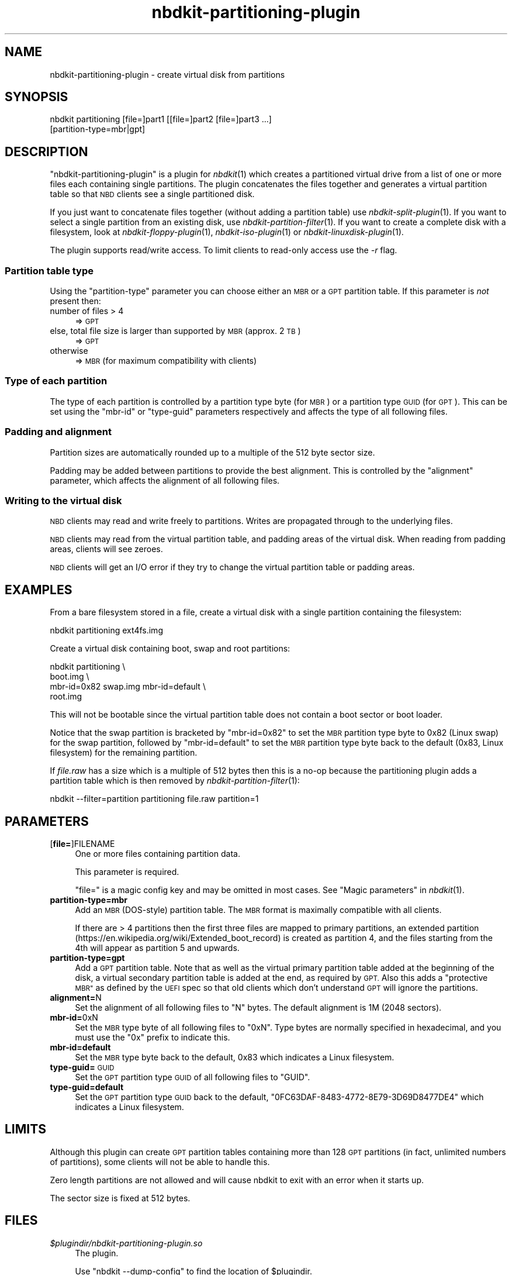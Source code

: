 .\" Automatically generated by Podwrapper::Man 1.21.8 (Pod::Simple 3.35)
.\"
.\" Standard preamble:
.\" ========================================================================
.de Sp \" Vertical space (when we can't use .PP)
.if t .sp .5v
.if n .sp
..
.de Vb \" Begin verbatim text
.ft CW
.nf
.ne \\$1
..
.de Ve \" End verbatim text
.ft R
.fi
..
.\" Set up some character translations and predefined strings.  \*(-- will
.\" give an unbreakable dash, \*(PI will give pi, \*(L" will give a left
.\" double quote, and \*(R" will give a right double quote.  \*(C+ will
.\" give a nicer C++.  Capital omega is used to do unbreakable dashes and
.\" therefore won't be available.  \*(C` and \*(C' expand to `' in nroff,
.\" nothing in troff, for use with C<>.
.tr \(*W-
.ds C+ C\v'-.1v'\h'-1p'\s-2+\h'-1p'+\s0\v'.1v'\h'-1p'
.ie n \{\
.    ds -- \(*W-
.    ds PI pi
.    if (\n(.H=4u)&(1m=24u) .ds -- \(*W\h'-12u'\(*W\h'-12u'-\" diablo 10 pitch
.    if (\n(.H=4u)&(1m=20u) .ds -- \(*W\h'-12u'\(*W\h'-8u'-\"  diablo 12 pitch
.    ds L" ""
.    ds R" ""
.    ds C` ""
.    ds C' ""
'br\}
.el\{\
.    ds -- \|\(em\|
.    ds PI \(*p
.    ds L" ``
.    ds R" ''
.    ds C`
.    ds C'
'br\}
.\"
.\" Escape single quotes in literal strings from groff's Unicode transform.
.ie \n(.g .ds Aq \(aq
.el       .ds Aq '
.\"
.\" If the F register is >0, we'll generate index entries on stderr for
.\" titles (.TH), headers (.SH), subsections (.SS), items (.Ip), and index
.\" entries marked with X<> in POD.  Of course, you'll have to process the
.\" output yourself in some meaningful fashion.
.\"
.\" Avoid warning from groff about undefined register 'F'.
.de IX
..
.if !\nF .nr F 0
.if \nF>0 \{\
.    de IX
.    tm Index:\\$1\t\\n%\t"\\$2"
..
.    if !\nF==2 \{\
.        nr % 0
.        nr F 2
.    \}
.\}
.\" ========================================================================
.\"
.IX Title "nbdkit-partitioning-plugin 1"
.TH nbdkit-partitioning-plugin 1 "2020-06-10" "nbdkit-1.21.8" "NBDKIT"
.\" For nroff, turn off justification.  Always turn off hyphenation; it makes
.\" way too many mistakes in technical documents.
.if n .ad l
.nh
.SH "NAME"
nbdkit\-partitioning\-plugin \- create virtual disk from partitions
.SH "SYNOPSIS"
.IX Header "SYNOPSIS"
.Vb 2
\& nbdkit partitioning [file=]part1 [[file=]part2 [file=]part3 ...]
\&                     [partition\-type=mbr|gpt]
.Ve
.SH "DESCRIPTION"
.IX Header "DESCRIPTION"
\&\f(CW\*(C`nbdkit\-partitioning\-plugin\*(C'\fR is a plugin for \fInbdkit\fR\|(1) which
creates a partitioned virtual drive from a list of one or more files
each containing single partitions.  The plugin concatenates the files
together and generates a virtual partition table so that \s-1NBD\s0 clients
see a single partitioned disk.
.PP
If you just want to concatenate files together (without adding a
partition table) use \fInbdkit\-split\-plugin\fR\|(1).  If you want to select
a single partition from an existing disk, use
\&\fInbdkit\-partition\-filter\fR\|(1).  If you want to create a complete disk
with a filesystem, look at \fInbdkit\-floppy\-plugin\fR\|(1),
\&\fInbdkit\-iso\-plugin\fR\|(1) or \fInbdkit\-linuxdisk\-plugin\fR\|(1).
.PP
The plugin supports read/write access.  To limit clients to read-only
access use the \fI\-r\fR flag.
.SS "Partition table type"
.IX Subsection "Partition table type"
Using the \f(CW\*(C`partition\-type\*(C'\fR parameter you can choose either an \s-1MBR\s0 or
a \s-1GPT\s0 partition table.  If this parameter is \fInot\fR present then:
.IP "number of files > 4" 4
.IX Item "number of files > 4"
⇒ \s-1GPT\s0
.IP "else, total file size is larger than supported by \s-1MBR\s0 (approx. 2 \s-1TB\s0)" 4
.IX Item "else, total file size is larger than supported by MBR (approx. 2 TB)"
⇒ \s-1GPT\s0
.IP "otherwise" 4
.IX Item "otherwise"
⇒ \s-1MBR\s0 (for maximum compatibility with clients)
.SS "Type of each partition"
.IX Subsection "Type of each partition"
The type of each partition is controlled by a partition type byte (for
\&\s-1MBR\s0) or a partition type \s-1GUID\s0 (for \s-1GPT\s0).  This can be set using the
\&\f(CW\*(C`mbr\-id\*(C'\fR or \f(CW\*(C`type\-guid\*(C'\fR parameters respectively and affects the type
of all following files.
.SS "Padding and alignment"
.IX Subsection "Padding and alignment"
Partition sizes are automatically rounded up to a multiple of the 512
byte sector size.
.PP
Padding may be added between partitions to provide the best alignment.
This is controlled by the \f(CW\*(C`alignment\*(C'\fR parameter, which affects the
alignment of all following files.
.SS "Writing to the virtual disk"
.IX Subsection "Writing to the virtual disk"
\&\s-1NBD\s0 clients may read and write freely to partitions.  Writes are
propagated through to the underlying files.
.PP
\&\s-1NBD\s0 clients may read from the virtual partition table, and padding
areas of the virtual disk.  When reading from padding areas, clients
will see zeroes.
.PP
\&\s-1NBD\s0 clients will get an I/O error if they try to change the virtual
partition table or padding areas.
.SH "EXAMPLES"
.IX Header "EXAMPLES"
From a bare filesystem stored in a file, create a virtual disk with a
single partition containing the filesystem:
.PP
.Vb 1
\& nbdkit partitioning ext4fs.img
.Ve
.PP
Create a virtual disk containing boot, swap and root partitions:
.PP
.Vb 4
\& nbdkit partitioning \e
\&            boot.img \e
\&            mbr\-id=0x82 swap.img mbr\-id=default \e
\&            root.img
.Ve
.PP
This will not be bootable since the virtual partition table does not
contain a boot sector or boot loader.
.PP
Notice that the swap partition is bracketed by \f(CW\*(C`mbr\-id=0x82\*(C'\fR to set
the \s-1MBR\s0 partition type byte to \f(CW0x82\fR (Linux swap) for the swap
partition, followed by \f(CW\*(C`mbr\-id=default\*(C'\fR to set the \s-1MBR\s0 partition type
byte back to the default (\f(CW0x83\fR, Linux filesystem) for the remaining
partition.
.PP
If \fIfile.raw\fR has a size which is a multiple of 512 bytes then this
is a no-op because the partitioning plugin adds a partition table
which is then removed by \fInbdkit\-partition\-filter\fR\|(1):
.PP
.Vb 1
\& nbdkit \-\-filter=partition partitioning file.raw partition=1
.Ve
.SH "PARAMETERS"
.IX Header "PARAMETERS"
.IP "[\fBfile=\fR]FILENAME" 4
.IX Item "[file=]FILENAME"
One or more files containing partition data.
.Sp
This parameter is required.
.Sp
\&\f(CW\*(C`file=\*(C'\fR is a magic config key and may be omitted in most cases.
See \*(L"Magic parameters\*(R" in \fInbdkit\fR\|(1).
.IP "\fBpartition\-type=mbr\fR" 4
.IX Item "partition-type=mbr"
Add an \s-1MBR\s0 (DOS-style) partition table.  The \s-1MBR\s0 format is maximally
compatible with all clients.
.Sp
If there are > 4 partitions then the first three files are mapped
to primary partitions, an extended partition
(https://en.wikipedia.org/wiki/Extended_boot_record) is created as
partition 4, and the files starting from the 4th will appear as
partition 5 and upwards.
.IP "\fBpartition\-type=gpt\fR" 4
.IX Item "partition-type=gpt"
Add a \s-1GPT\s0 partition table.  Note that as well as the virtual primary
partition table added at the beginning of the disk, a virtual
secondary partition table is added at the end, as required by \s-1GPT.\s0
Also this adds a \*(L"protective \s-1MBR\*(R"\s0 as defined by the \s-1UEFI\s0 spec so that
old clients which don't understand \s-1GPT\s0 will ignore the partitions.
.IP "\fBalignment=\fRN" 4
.IX Item "alignment=N"
Set the alignment of all following files to \f(CW\*(C`N\*(C'\fR bytes.  The default
alignment is 1M (2048 sectors).
.IP "\fBmbr\-id=\fR0xN" 4
.IX Item "mbr-id=0xN"
Set the \s-1MBR\s0 type byte of all following files to \f(CW\*(C`0xN\*(C'\fR.  Type bytes
are normally specified in hexadecimal, and you must use the \f(CW\*(C`0x\*(C'\fR
prefix to indicate this.
.IP "\fBmbr\-id=default\fR" 4
.IX Item "mbr-id=default"
Set the \s-1MBR\s0 type byte back to the default, \f(CW0x83\fR which indicates a
Linux filesystem.
.IP "\fBtype\-guid=\fR\s-1GUID\s0" 4
.IX Item "type-guid=GUID"
Set the \s-1GPT\s0 partition type \s-1GUID\s0 of all following files to \f(CW\*(C`GUID\*(C'\fR.
.IP "\fBtype\-guid=default\fR" 4
.IX Item "type-guid=default"
Set the \s-1GPT\s0 partition type \s-1GUID\s0 back to the default,
\&\f(CW\*(C`0FC63DAF\-8483\-4772\-8E79\-3D69D8477DE4\*(C'\fR which indicates a Linux
filesystem.
.SH "LIMITS"
.IX Header "LIMITS"
Although this plugin can create \s-1GPT\s0 partition tables containing more
than 128 \s-1GPT\s0 partitions (in fact, unlimited numbers of partitions),
some clients will not be able to handle this.
.PP
Zero length partitions are not allowed and will cause nbdkit to exit
with an error when it starts up.
.PP
The sector size is fixed at 512 bytes.
.SH "FILES"
.IX Header "FILES"
.IP "\fI\f(CI$plugindir\fI/nbdkit\-partitioning\-plugin.so\fR" 4
.IX Item "$plugindir/nbdkit-partitioning-plugin.so"
The plugin.
.Sp
Use \f(CW\*(C`nbdkit \-\-dump\-config\*(C'\fR to find the location of \f(CW$plugindir\fR.
.SH "VERSION"
.IX Header "VERSION"
\&\f(CW\*(C`nbdkit\-partitioning\-plugin\*(C'\fR first appeared in nbdkit 1.8.
.SH "SEE ALSO"
.IX Header "SEE ALSO"
\&\fInbdkit\fR\|(1),
\&\fInbdkit\-file\-plugin\fR\|(1),
\&\fInbdkit\-floppy\-plugin\fR\|(1),
\&\fInbdkit\-iso\-plugin\fR\|(1),
\&\fInbdkit\-linuxdisk\-plugin\fR\|(1),
\&\fInbdkit\-partition\-filter\fR\|(1),
\&\fInbdkit\-split\-plugin\fR\|(1),
\&\fInbdkit\-plugin\fR\|(3).
.SH "AUTHORS"
.IX Header "AUTHORS"
Richard W.M. Jones
.SH "COPYRIGHT"
.IX Header "COPYRIGHT"
Copyright (C) 2018 Red Hat Inc.
.SH "LICENSE"
.IX Header "LICENSE"
Redistribution and use in source and binary forms, with or without
modification, are permitted provided that the following conditions are
met:
.IP "\(bu" 4
Redistributions of source code must retain the above copyright
notice, this list of conditions and the following disclaimer.
.IP "\(bu" 4
Redistributions in binary form must reproduce the above copyright
notice, this list of conditions and the following disclaimer in the
documentation and/or other materials provided with the distribution.
.IP "\(bu" 4
Neither the name of Red Hat nor the names of its contributors may be
used to endorse or promote products derived from this software without
specific prior written permission.
.PP
\&\s-1THIS SOFTWARE IS PROVIDED BY RED HAT AND CONTRIBUTORS\s0 ''\s-1AS IS\s0'' \s-1AND
ANY EXPRESS OR IMPLIED WARRANTIES, INCLUDING, BUT NOT LIMITED TO,
THE IMPLIED WARRANTIES OF MERCHANTABILITY AND FITNESS FOR A
PARTICULAR PURPOSE ARE DISCLAIMED. IN NO EVENT SHALL RED HAT OR
CONTRIBUTORS BE LIABLE FOR ANY DIRECT, INDIRECT, INCIDENTAL,
SPECIAL, EXEMPLARY, OR CONSEQUENTIAL DAMAGES\s0 (\s-1INCLUDING, BUT NOT
LIMITED TO, PROCUREMENT OF SUBSTITUTE GOODS OR SERVICES\s0; \s-1LOSS OF
USE, DATA, OR PROFITS\s0; \s-1OR BUSINESS INTERRUPTION\s0) \s-1HOWEVER CAUSED AND
ON ANY THEORY OF LIABILITY, WHETHER IN CONTRACT, STRICT LIABILITY,
OR TORT\s0 (\s-1INCLUDING NEGLIGENCE OR OTHERWISE\s0) \s-1ARISING IN ANY WAY OUT
OF THE USE OF THIS SOFTWARE, EVEN IF ADVISED OF THE POSSIBILITY OF
SUCH DAMAGE.\s0
